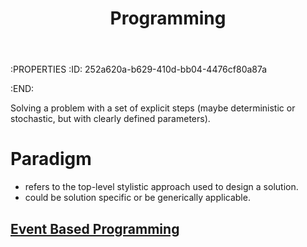 :PROPERTIES
:ID:       252a620a-b629-410d-bb04-4476cf80a87a
:END:
#+title: Programming

Solving a problem with a set of explicit steps (maybe deterministic or stochastic, but with clearly defined parameters).

* Paradigm

 - refers to the top-level stylistic approach used to design a solution.
 - could be solution specific or be generically applicable.

** [[id:46f09529-c273-49ed-9bf7-7e0a6d97d65c][Event Based Programming]]
